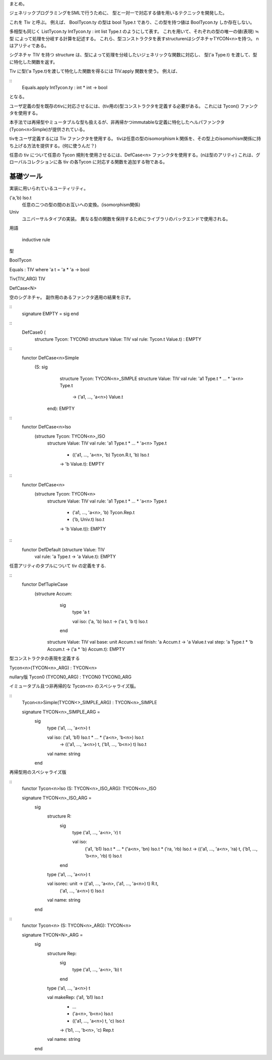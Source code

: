 
まとめ。

ジェネリックプログラミングをSMLで行うために、
型と一対一で対応する値を用いるテクニックを開発した。

これを Tiv と呼ぶ。
例えば、 BoolTycon.ty の型は bool Type.t であり、この型を持つ値は BoolTycon.ty しか存在しない。

多相型も同じく ListTycon.ty IntTycon.ty : int list Type.t のようにして表す。
これを用いて、それぞれの型の唯一の値(表現) ≒型 によって処理を分岐する計算を記述する。
これら、型コンストラクタを表すstructurenはシグネチャTYCON<n>を持つ。
nはアリティである。

シグネチャ TIV を持つ structure は、型によって処理を分岐したいジェネリックな関数に対応し、
型('a Type.t) を渡して、型に特化した関数を返す。

Tiv に型('a Type.t)を渡して特化した関数を得るには TIV.apply 関数を使う。
例えば、

::
  Equals.apply IntTycon.ty : int * int -> bool

となる。

ユーザ定義の型を既存のtivに対応させるには、(tiv用の)型コンストラクタを定義する必要がある。
これには Tycon() ファンクタを使用する。

本手法では再帰型やミュータブルな型も扱えるが、非再帰かつimmutableな定義に特化したヘルパファンクタ(Tycon<n>Simple)が提供されている。

tivをユーザ定義するには Tiv ファンクタを使用する。
tivは任意の型のisomorphismｋ関係を、その型上のisomorhism関係に持ち上げる方法を提供する。(何に使うんだ？)


任意の tiv について任意の Tycon 規則を使用させるには、DefCase<n> ファンクタを使用する。(nは型のアリティ)
これは、グローバルコレクションに各 tiv の各Tycon に対応する関数を追加する物である。


基礎ツール
====================

実装に用いられているユーティリティ。

('a,'b) Iso.t
  任意の二つの型の間のお互いへの変換。(isomorphism関係)

Univ
  ユニバーサルタイプの実装。
  異なる型の関数を保持するためにライブラリのバックエンドで使用される。



用語

 inductive rule


型

BoolTycon

Equals : TIV where 'a t = 'a * 'a -> bool

Tiv(TIV_ARG)
TIV

DefCase<N>

空のシグネチャ。
副作用のあるファンクタ適用の結果を示す。

::
  signature EMPTY = sig end

::
  DefCase0 (
      structure Tycon: TYCON0
      structure Value: TIV
      val rule: Tycon.t Value.t) : EMPTY

::
  functor DefCase<n>Simple
     (S: sig
            structure Tycon: TYCON<n>_SIMPLE
            structure Value: TIV
            val rule: 'a1 Type.t * ... * 'a<n> Type.t 
                      -> ('a1, ..., 'a<n>) Value.t
         end): EMPTY

::
  functor DefCase<n>Iso
     (structure Tycon: TYCON<n>_ISO
      structure Value: TIV
      val rule: 'a1 Type.t * ... * 'a<n> Type.t 
                * (('a1, ..., 'a<n>, 'b) Tycon.R.t, 'b) Iso.t
                -> 'b Value.t): EMPTY

::
  functor DefCase<n>
     (structure Tycon: TYCON<n>
      structure Value: TIV
      val rule: 'a1 Type.t * ... * 'a<n> Type.t
                * ('a1, ..., 'a<n>, 'b) Tycon.Rep.t
                * ('b, Univ.t) Iso.t
                -> 'b Value.t)): EMPTY

::
  functor DefDefault (structure Value: TIV
                      val rule: 'a Type.t -> 'a Value.t): EMPTY


任意アリティのタプルについて tiv の定義をする.

::
  functor DefTupleCase
     (structure Accum:
         sig
            type 'a t
  
            val iso: ('a, 'b) Iso.t -> ('a t, 'b t) Iso.t
         end
      structure Value: TIV
      val base: unit Accum.t
      val finish: 'a Accum.t -> 'a Value.t
      val step: 'a Type.t * 'b Accum.t -> ('a * 'b) Accum.t): EMPTY




型コンストラクタの表現を定義する

Tycon<n>(TYCON<n>_ARG) : TYCON<n>

nullary版
Tycon0 (TYCON0_ARG) : TYCON0
TYCON0_ARG

イミュータブル且つ非再帰的な Tycon<n> のスペシャライズ版。

::
  Tycon<n>Simple(TYCON<>_SIMPLE_ARG) : TYCON<n>_SIMPLE
  
  signature TYCON<n>_SIMPLE_ARG =
     sig
        type ('a1, ..., 'a<n>) t
         
        val iso: ('a1, 'b1) Iso.t * ... * ('a<n>, 'b<n>) Iso.t
                 -> (('a1, ..., 'a<n>) t, ('b1, ..., 'b<n>) t) Iso.t
        val name: string
     end

再帰型用のスペシャライズ版

::
  functor Tycon<n>Iso (S: TYCON<n>_ISO_ARG): TYCON<n>_ISO

  signature TYCON<n>_ISO_ARG =
     sig
        structure R:
           sig
              type ('a1, ..., 'a<n>, 'r) t
  
              val iso:
                 ('a1, 'b1) Iso.t * ... * ('a<n>, 'bn) Iso.t * ('ra, 'rb) Iso.t
                 -> (('a1, ..., 'a<n>, 'ra) t, ('b1, ..., 'b<n>, 'rb) t) Iso.t
           end
  
        type ('a1, ..., 'a<n>) t

        val isorec: unit -> (('a1, ..., 'a<n>, ('a1, ..., 'a<n>) t) R.t,
                             ('a1, ..., 'a<n>) t) Iso.t
        val name: string
     end

::
  functor Tycon<n> (S: TYCON<n>_ARG): TYCON<n>

  signature TYCON<N>_ARG =
     sig
        structure Rep:
           sig
              type ('a1, ..., 'a<n>, 'b) t
           end
  
        type ('a1, ..., 'a<n>) t
           
        val makeRep: ('a1, 'b1) Iso.t
                     * ...
                     * ('a<n>, 'b<n>) Iso.t
                     * (('a1, ..., 'a<n>) t, 'c) Iso.t 
                     -> ('b1, ..., 'b<n>, 'c) Rep.t
        val name: string
     end


